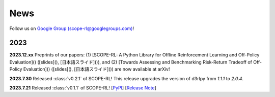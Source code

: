 News
==========

Follow us on `Google Group (scope-rl@googlegroups.com) <https://groups.google.com/g/scope-rl>`_!

2023
~~~~~~~~~~

**2023.12.xx** Preprints of our papers: (1) [SCOPE-RL:  A Python Library for Offline Reinforcement Learning and Off-Policy Evaluation]() ([slides](), [日本語スライド]()), 
and (2) [Towards Assessing and Benchmarking Risk-Return Tradeoff of Off-Policy Evaluation]() ([slides](), [日本語スライド]()) are now available at arXiv!

**2023.7.30** Released :class:`v0.2.1` of SCOPE-RL! This release upgrades the version of d3rlpy from  `1.1.1` to `2.0.4`.

**2023.7.21** Released :class:`v0.1.1` of SCOPE-RL! [`PyPI <https://pypi.org/project/scope-rl/>`_] [`Release Note <https://github.com/hakuhodo-technologies/scope-rl/releases>`_]